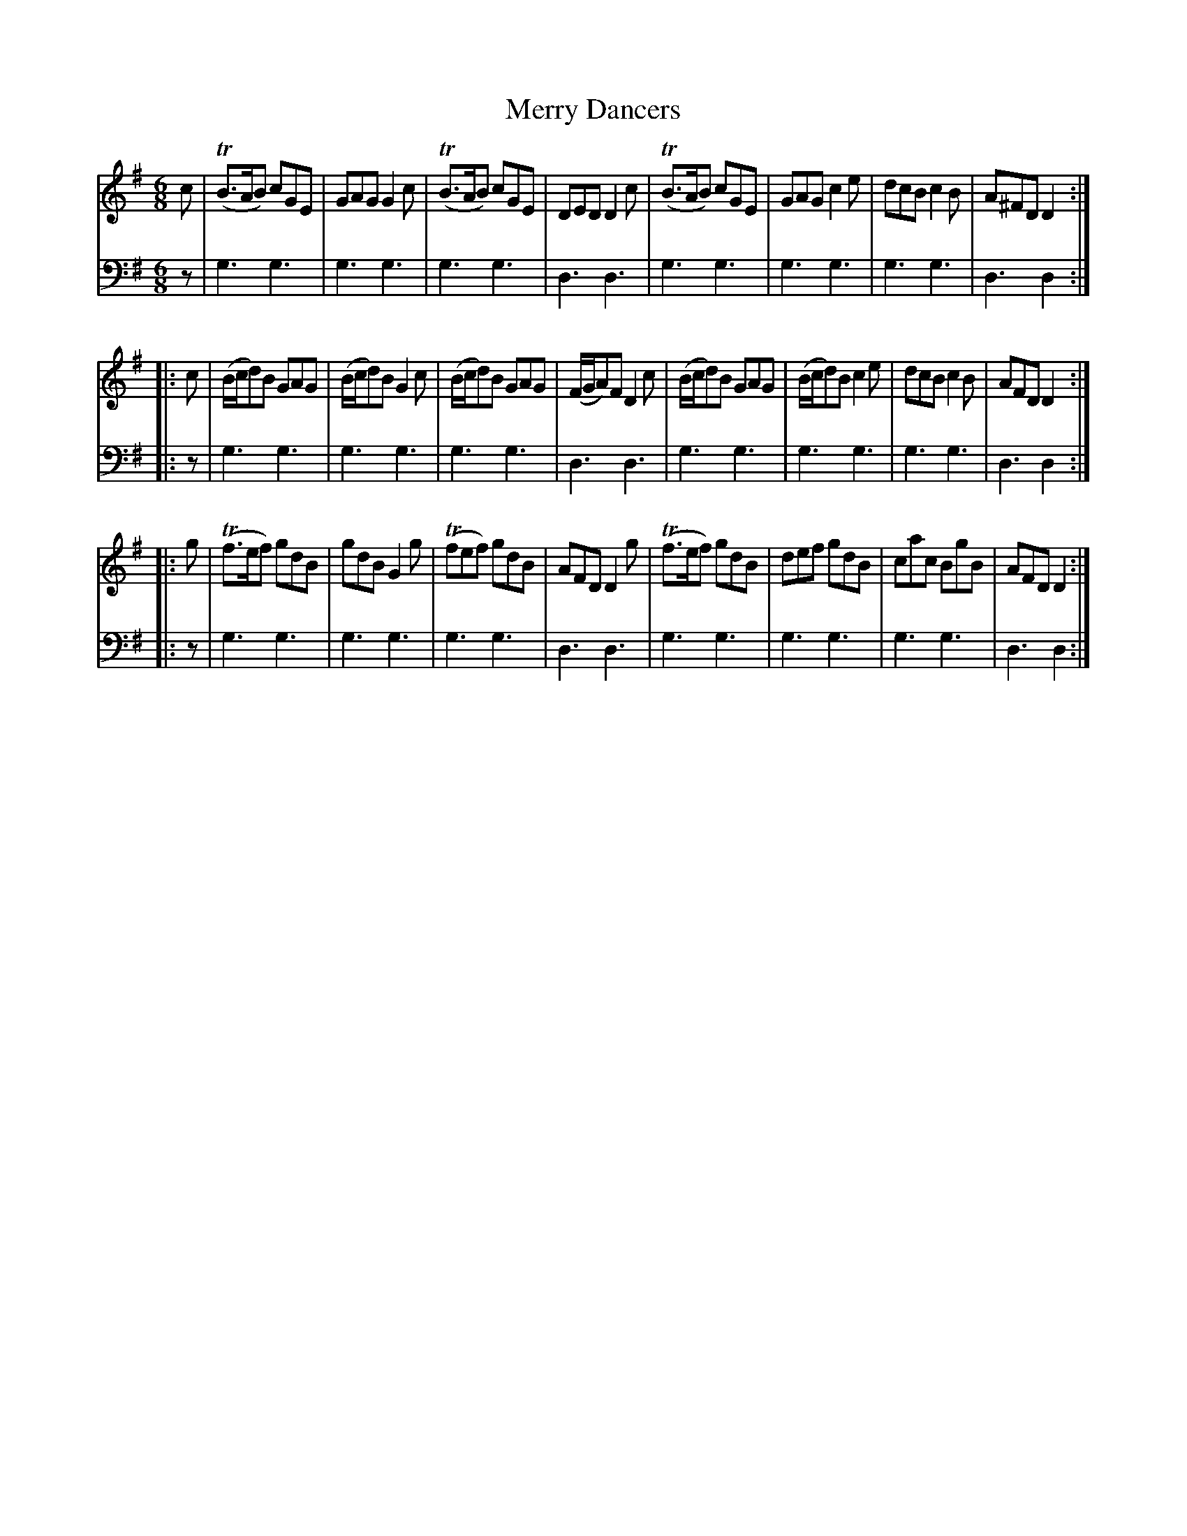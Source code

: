 X: 941
T: Merry Dancers
R: jig
B: Robert Bremner "A Collection of Scots Reels or Country Dances" 1757 p.94 #1
S: http://imslp.org/wiki/A_Collection_of_Scots_Reels_or_Country_Dances_(Bremner,_Robert)
Z: 2013 John Chambers <jc:trillian.mit.edu>
N: Shortened pickup note (c) to 2nd strain to fix the repeat rhythm.
N: The sharp sign in bar 8 is a mystery.
M: 6/8
L: 1/8
K: G
% - - - - - - - - - - - - - - - - - - - - - - - - -
V: 1
c |\
(TB>AB) cGE | GAG G2c | (TB>AB) cGE | DED D2c |\
(TB>AB) cGE | GAG c2e | dcB c2B | A^FD D2 :|
|: c |\
(B/c/d)B GAG | (B/c/d)B G2c | (B/c/d)B GAG | (F/G/A)F D2c |\
(B/c/d)B GAG | (B/c/d)B c2e | dcB c2B | AFD D2 :|
|: g |\
(Tf>ef) gdB | gdB G2g | (Tfef) gdB | AFD D2g |\
(Tf>ef) gdB | def gdB | cac BgB | AFD D2 :|
% - - - - - - - - - - - - - - - - - - - - - - - - -
V: 2 clef=bass middle=d
z |\
g3 g3 | g3g3 | g3g3 | d3 d3 |\
g3 g3 | g3g3 | g3g3 |
d3 d2 :|\
|: z |\
g3 g3 | g3g3 | g3g3 | d3 d3 |\
g3 g3 | g3g3 | g3g3 |
d3 d2 :|\
|: z |\
g3 g3 | g3g3 | g3g3 | d3 d3 |\
g3 g3 | g3g3 | g3g3 | d3 d2 :|
% - - - - - - - - - - - - - - - - - - - - - - - - -
